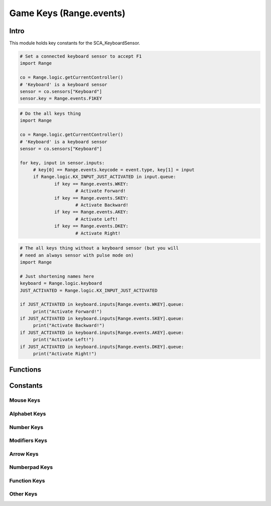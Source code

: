 
Game Keys (Range.events)
======================

*****
Intro
*****

This module holds key constants for the SCA_KeyboardSensor.

.. module:: Range.events

.. code-block:: python

   # Set a connected keyboard sensor to accept F1
   import Range

   co = Range.logic.getCurrentController()
   # 'Keyboard' is a keyboard sensor
   sensor = co.sensors["Keyboard"]
   sensor.key = Range.events.F1KEY

.. code-block:: python

   # Do the all keys thing
   import Range

   co = Range.logic.getCurrentController()
   # 'Keyboard' is a keyboard sensor
   sensor = co.sensors["Keyboard"]

   for key, input in sensor.inputs:
   	# key[0] == Range.events.keycode = event.type, key[1] = input
   	if Range.logic.KX_INPUT_JUST_ACTIVATED in input.queue:
   		if key == Range.events.WKEY:
   			# Activate Forward!
   		if key == Range.events.SKEY:
   			# Activate Backward!
   		if key == Range.events.AKEY:
   			# Activate Left!
   		if key == Range.events.DKEY:
   			# Activate Right!

.. code-block:: python

   # The all keys thing without a keyboard sensor (but you will
   # need an always sensor with pulse mode on)
   import Range

   # Just shortening names here
   keyboard = Range.logic.keyboard
   JUST_ACTIVATED = Range.logic.KX_INPUT_JUST_ACTIVATED

   if JUST_ACTIVATED in keyboard.inputs[Range.events.WKEY].queue:
   	print("Activate Forward!")
   if JUST_ACTIVATED in keyboard.inputs[Range.events.SKEY].queue:
   	print("Activate Backward!")
   if JUST_ACTIVATED in keyboard.inputs[Range.events.AKEY].queue:
   	print("Activate Left!")
   if JUST_ACTIVATED in keyboard.inputs[Range.events.DKEY].queue:
   	print("Activate Right!")


*********
Functions
*********

.. function:: EventToString(event)

   Return the string name of a key event. Will raise a ValueError error if its invalid.

   :arg event: key event constant from :mod:`Range.events` or the keyboard sensor.
   :type event: int
   :rtype: string

.. function:: EventToCharacter(event, shift)

   Return the string name of a key event. Returns an empty string if the event cant be represented as a character.

   :type event: int
   :arg event: key event constant from :mod:`Range.events` or the keyboard sensor.
   :type shift: bool
   :arg shift: set to true if shift is held.
   :rtype: string

*********
Constants
*********

.. _mouse-keys:

==========
Mouse Keys
==========

.. data:: LEFTMOUSE
   
   :value: 116
   
.. data:: MIDDLEMOUSE
   
   :value: 117
   
.. data:: RIGHTMOUSE
   
   :value: 118

.. data:: LEFTTHUMBMOUSE

   :value: 119

.. data:: RIGHTTHUMBMOUSE

   :value: 120

.. data:: BUTTON6MOUSE

   :value: 121

.. data:: BUTTON7MOUSE

   :value: 122
   
.. data:: WHEELUPMOUSE
   
   :value: 124
   
.. data:: WHEELDOWNMOUSE
   
   :value: 125
   
.. data:: MOUSEX
   
   :value: 126
   
.. data:: MOUSEY
   
   :value: 127
   

.. _keyboard-keys:

=============
Alphabet Keys
=============

.. data:: AKEY
   
   :value: 23
   
.. data:: BKEY
   
   :value: 24
   
.. data:: CKEY
   
   :value: 25
   
.. data:: DKEY
   
   :value: 26
   
.. data:: EKEY
   
   :value: 27
   
.. data:: FKEY
   
   :value: 28
   
.. data:: GKEY
   
   :value: 29
   
.. data:: HKEY
   
   :value: 30
   
.. data:: IKEY
   
   :value: 31
   
.. data:: JKEY
   
   :value: 32
   
.. data:: KKEY
   
   :value: 33
   
.. data:: LKEY
   
   :value: 34
   
.. data:: MKEY
   
   :value: 35
   
.. data:: NKEY
   
   :value: 36
   
.. data:: OKEY
   
   :value: 37
   
.. data:: PKEY
   
   :value: 38
   
.. data:: QKEY
   
   :value: 39
   
.. data:: RKEY
   
   :value: 40
   
.. data:: SKEY
   
   :value: 41
   
.. data:: TKEY
   
   :value: 42
   
.. data:: UKEY
   
   :value: 43
   
.. data:: VKEY
   
   :value: 44
   
.. data:: WKEY
   
   :value: 45
   
.. data:: XKEY
   
   :value: 46
   
.. data:: YKEY
   
   :value: 47
   
.. data:: ZKEY
   
   :value: 48
   
===========
Number Keys
===========

.. data:: ZEROKEY
   
   :value: 13
   
.. data:: ONEKEY
   
   :value: 14
   
.. data:: TWOKEY
   
   :value: 15
   
.. data:: THREEKEY
   
   :value: 16
   
.. data:: FOURKEY
   
   :value: 17
   
.. data:: FIVEKEY
   
   :value: 18
   
.. data:: SIXKEY
   
   :value: 19
   
.. data:: SEVENKEY
   
   :value: 20
   
.. data:: EIGHTKEY
   
   :value: 21
   
.. data:: NINEKEY
   
   :value: 22
   
==============
Modifiers Keys
==============

.. data:: CAPSLOCKKEY
   
   :value: 49
   
.. data:: LEFTCTRLKEY
   
   :value: 50
   
.. data:: LEFTALTKEY
   
   :value: 51
   
.. data:: RIGHTALTKEY
   
   :value: 52
   
.. data:: RIGHTCTRLKEY
   
   :value: 53
   
.. data:: RIGHTSHIFTKEY
   
   :value: 54
   
.. data:: LEFTSHIFTKEY
   
   :value: 55
   
==========
Arrow Keys
==========

.. data:: LEFTARROWKEY
   
   :value: 69
   
.. data:: DOWNARROWKEY
   
   :value: 70
   
.. data:: RIGHTARROWKEY
   
   :value: 71
   
.. data:: UPARROWKEY
   
   :value: 72
   
==============
Numberpad Keys
==============

.. data:: PAD0
   
   :value: 84
   
.. data:: PAD1
   
   :value: 77
   
.. data:: PAD2
   
   :value: 73
   
.. data:: PAD3
   
   :value: 78
   
.. data:: PAD4
   
   :value: 74
   
.. data:: PAD5
   
   :value: 79
   
.. data:: PAD6
   
   :value: 75
   
.. data:: PAD7
   
   :value: 80
   
.. data:: PAD8
   
   :value: 76
   
.. data:: PAD9
   
   :value: 71
   
.. data:: PADPERIOD
   
   :value: 82
   
.. data:: PADSLASHKEY
   
   :value: 83
   
.. data:: PADASTERKEY
   
   :value: 9
   
.. data:: PADMINUS
   
   :value: 85
   
.. data:: PADENTER
   
   :value: 86
   
.. data:: PADPLUSKEY
   
   :value: 87
   
=============
Function Keys
=============

.. data:: F1KEY
   
   :value: 88
   
.. data:: F2KEY
   
   :value: 89
   
.. data:: F3KEY
   
   :value: 90
   
.. data:: F4KEY
   
   :value: 91
   
.. data:: F5KEY
   
   :value: 92
   
.. data:: F6KEY
   
   :value: 93
   
.. data:: F7KEY
   
   :value: 94
   
.. data:: F8KEY
   
   :value: 95
   
.. data:: F9KEY
   
   :value: 96
   
.. data:: F10KEY
   
   :value: 97
   
.. data:: F11KEY
   
   :value: 98
   
.. data:: F12KEY
   
   :value: 99
   
.. data:: F13KEY
   
   :value: 100
   
.. data:: F14KEY
   
   :value: 101
   
.. data:: F15KEY
   
   :value: 102
   
.. data:: F16KEY
   
   :value: 103
   
.. data:: F17KEY
   
   :value: 104
   
.. data:: F18KEY
   
   :value: 105
   
.. data:: F19KEY
   
   :value: 106
   
==========
Other Keys
==========

.. data:: ACCENTGRAVEKEY
   
   :value: 63
   
.. data:: BACKSLASHKEY
   
   :value: 65
   
.. data:: BACKSPACEKEY
   
   :value: 59
   
.. data:: COMMAKEY
   
   :value: 10
   
.. data:: DELKEY
   
   :value: 60
   
.. data:: ENDKEY
   
   :value: 113
   
.. data:: EQUALKEY
   
   :value: 66
   
.. data:: ESCKEY
   
   :value: 56
   
.. data:: HOMEKEY
   
   :value: 110
   
.. data:: INSERTKEY
   
   :value: 109
   
.. data:: LEFTBRACKETKEY
   
   :value: 67
   
.. data:: LINEFEEDKEY
   
   :value: 58
   
.. data:: MINUSKEY
   
   :value: 11
   
.. data:: PAGEDOWNKEY
   
   :value: 112
   
.. data:: PAGEUPKEY
   
   :value: 111
   
.. data:: PAUSEKEY
   
   :value: 108
   
.. data:: PERIODKEY
   
   :value: 12
   
.. data:: QUOTEKEY
   
   :value: 62
   
.. data:: RIGHTBRACKETKEY
   
   :value: 68
   
.. data:: RETKEY
   
   .. warning::
      Deprecated, use :py:meth:`Range.events.ENTERKEY` instead.
   
   :value: 7
   
.. data:: ENTERKEY
   
   :value: 7
   
.. data:: SEMICOLONKEY
   
   :value: 61
   
.. data:: SLASHKEY
   
   :value: 64
   
.. data:: SPACEKEY
   
   :value: 8
   
.. data:: TABKEY
   
   :value: 57
   
